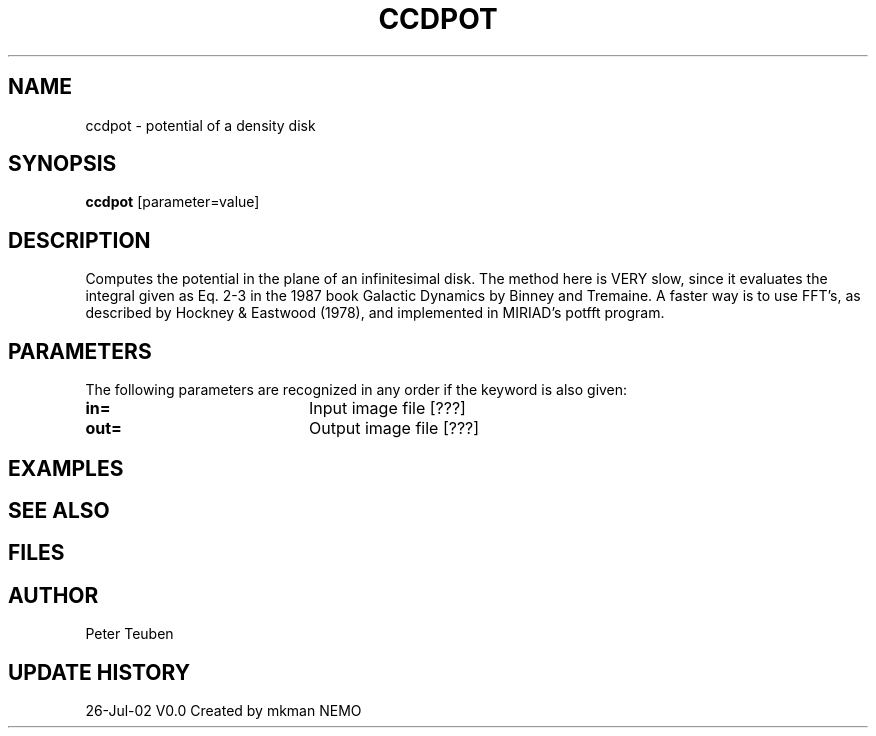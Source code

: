 .TH CCDPOT 1NEMO "26 Jul 2002"
.SH NAME
ccdpot \- potential of a density disk
.SH SYNOPSIS
\fBccdpot\fP [parameter=value]
.SH DESCRIPTION
Computes the potential in the plane of an infinitesimal disk. The method
here is VERY slow, since it evaluates the integral
given as Eq. 2-3 in the 1987 book Galactic Dynamics by
Binney and Tremaine.  A faster way is to use FFT's, as described by
Hockney & Eastwood (1978), and implemented in MIRIAD's potfft program.
.SH PARAMETERS
The following parameters are recognized in any order if the keyword
is also given:
.TP 20
\fBin=\fP
Input image file [???]    
.TP 20
\fBout=\fP
Output image file [???]    
.TP 20
.SH EXAMPLES
.SH SEE ALSO
.SH FILES
.SH AUTHOR
Peter Teuben 
.SH UPDATE HISTORY
.nf
.ta +1.0i +4.0i
26-Jul-02	V0.0 Created by mkman	NEMO
.fi
